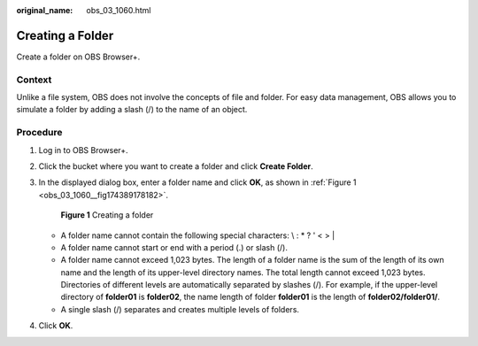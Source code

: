 :original_name: obs_03_1060.html

.. _obs_03_1060:

Creating a Folder
=================

Create a folder on OBS Browser+.

Context
-------

Unlike a file system, OBS does not involve the concepts of file and folder. For easy data management, OBS allows you to simulate a folder by adding a slash (/) to the name of an object.

Procedure
---------

#. Log in to OBS Browser+.

#. Click the bucket where you want to create a folder and click **Create Folder**.

#. In the displayed dialog box, enter a folder name and click **OK**, as shown in :ref:`Figure 1 <obs_03_1060__fig174389178182>`.

   .. _obs_03_1060__fig174389178182:

   .. figure:: /_static/images/en-us_image_0000001902264281.png
      :alt: **Figure 1** Creating a folder

      **Figure 1** Creating a folder

   -  A folder name cannot contain the following special characters: \\ : \* ? ' < > \|
   -  A folder name cannot start or end with a period (.) or slash (/).
   -  A folder name cannot exceed 1,023 bytes. The length of a folder name is the sum of the length of its own name and the length of its upper-level directory names. The total length cannot exceed 1,023 bytes. Directories of different levels are automatically separated by slashes (/). For example, if the upper-level directory of **folder01** is **folder02**, the name length of folder **folder01** is the length of **folder02/folder01/**.
   -  A single slash (/) separates and creates multiple levels of folders.

#. Click **OK**.

